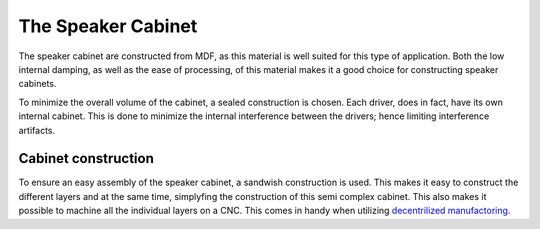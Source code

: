 *******************
The Speaker Cabinet
*******************

The speaker cabinet are constructed from MDF, as this material is well suited for this type of application. Both the low internal damping, as well as the ease of processing, of this material makes it a good choice for constructing speaker cabinets.

To minimize the overall volume of the cabinet, a sealed construction is chosen. Each driver, does in fact, have its own internal cabinet. This is done to minimize the internal interference between the drivers; hence limiting interference artifacts.

Cabinet construction
====================

To ensure an easy assembly of the speaker cabinet, a sandwish construction is used. This makes it easy to construct the different layers and at the same time, simplyfing the construction of this semi complex cabinet. This also makes it possible to machine all the individual layers on a CNC.
This comes in handy when utilizing `decentrilized manufactoring <https://en.wikipedia.org/wiki/Distributed_manufacturing>`_.
